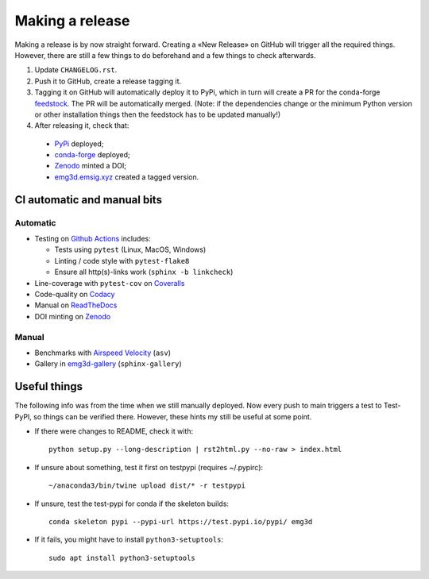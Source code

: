 Making a release
================

Making a release is by now straight forward. Creating a «New Release» on GitHub
will trigger all the required things. However, there are still a few things to
do beforehand and a few things to check afterwards.

1. Update ``CHANGELOG.rst``.

2. Push it to GitHub, create a release tagging it.

3. Tagging it on GitHub will automatically deploy it to PyPi, which in turn
   will create a PR for the conda-forge `feedstock
   <https://github.com/conda-forge/emg3d-feedstock>`_. The PR will be
   automatically merged. (Note: if the dependencies change or the minimum
   Python version or other installation things then the feedstock has to be
   updated manually!)

4. After releasing it, check that:

  - `PyPi <https://pypi.org/project/emg3d>`_ deployed;
  - `conda-forge <https://anaconda.org/conda-forge/emg3d>`_ deployed;
  - `Zenodo <https://doi.org/10.5281/zenodo.3229006>`_ minted a DOI;
  - `emg3d.emsig.xyz <https://emg3d.emsig.xyz>`_ created a tagged version.


CI automatic and manual bits
----------------------------

Automatic
`````````

- Testing on `Github Actions <https://github.com/emsig/emg3d/actions>`_
  includes:

  - Tests using ``pytest`` (Linux, MacOS, Windows)
  - Linting / code style with ``pytest-flake8``
  - Ensure all http(s)-links work (``sphinx -b linkcheck``)

- Line-coverage with ``pytest-cov`` on `Coveralls
  <https://coveralls.io/github/emsig/emg3d>`_
- Code-quality on `Codacy
  <https://app.codacy.com/gh/emsig/emg3d/dashboard>`_
- Manual on `ReadTheDocs <https://emg3d.emsig.xyz/en/latest>`_
- DOI minting on `Zenodo <https://doi.org/10.5281/zenodo.3229006>`_

Manual
``````

- Benchmarks with `Airspeed Velocity <https://emsig.xyz/emg3d-asv>`_
  (``asv``)
- Gallery in `emg3d-gallery <https://emsig.xyz/emg3d-gallery>`_
  (``sphinx-gallery``)


Useful things
-------------

The following info was from the time when we still manually deployed. Now
every push to main triggers a test to Test-PyPI, so things can be verified
there. However, these hints my still be useful at some point.

- If there were changes to README, check it with::

       python setup.py --long-description | rst2html.py --no-raw > index.html

- If unsure about something, test it first on testpypi (requires ~/.pypirc)::

       ~/anaconda3/bin/twine upload dist/* -r testpypi

- If unsure, test the test-pypi for conda if the skeleton builds::

       conda skeleton pypi --pypi-url https://test.pypi.io/pypi/ emg3d

- If it fails, you might have to install ``python3-setuptools``::

       sudo apt install python3-setuptools
